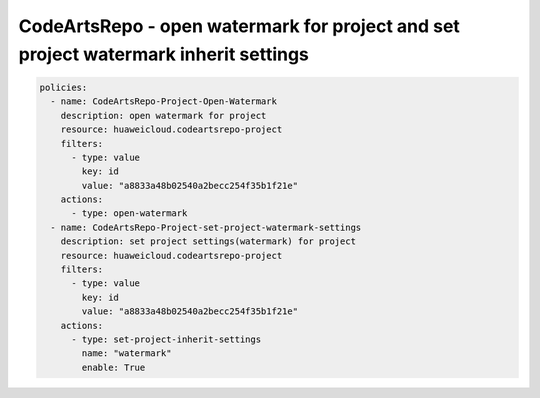 CodeArtsRepo - open watermark for project and set project watermark inherit settings
========================

.. code-block:: yaml

  policies:
    - name: CodeArtsRepo-Project-Open-Watermark
      description: open watermark for project
      resource: huaweicloud.codeartsrepo-project
      filters:
        - type: value
          key: id
          value: "a8833a48b02540a2becc254f35b1f21e"
      actions:
        - type: open-watermark
    - name: CodeArtsRepo-Project-set-project-watermark-settings
      description: set project settings(watermark) for project
      resource: huaweicloud.codeartsrepo-project
      filters:
        - type: value
          key: id
          value: "a8833a48b02540a2becc254f35b1f21e"
      actions:
        - type: set-project-inherit-settings
          name: "watermark"
          enable: True